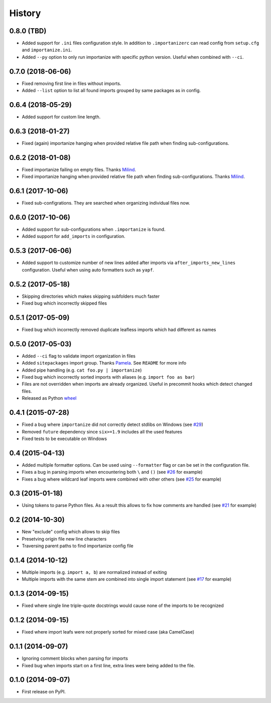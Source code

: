 .. :changelog:

History
-------

0.8.0 (TBD)
~~~~~~~~~~~~~~~~~~

* Added support for ``.ini`` files configuration style.
  In addition to ``.importanizerc`` can read config from ``setup.cfg`` and ``importanize.ini``.
* Added ``--py`` option to only run importanize with specific python version.
  Useful when combined with ``--ci``.

0.7.0 (2018-06-06)
~~~~~~~~~~~~~~~~~~

* Fixed removing first line in files without imports.
* Added ``--list`` option to list all found imports grouped by same packages as in config.

0.6.4 (2018-05-29)
~~~~~~~~~~~~~~~~~~

* Added support for custom line length.

0.6.3 (2018-01-27)
~~~~~~~~~~~~~~~~~~

* Fixed (again) importanize hanging when provided relative file path when finding sub-configurations.

0.6.2 (2018-01-08)
~~~~~~~~~~~~~~~~~~

* Fixed importanize failing on empty files.
  Thanks `Milind <https://github.com/milin>`_.
* Fixed importanize hanging when provided relative file path when finding sub-configurations.
  Thanks `Milind <https://github.com/milin>`_.

0.6.1 (2017-10-06)
~~~~~~~~~~~~~~~~~~

* Fixed sub-configrations. They are searched when organizing individual files now.

0.6.0 (2017-10-06)
~~~~~~~~~~~~~~~~~~

* Added support for sub-configurations when ``.importanize`` is found.
* Added support for ``add_imports`` in configuration.

0.5.3 (2017-06-06)
~~~~~~~~~~~~~~~~~~

* Added support to customize number of new lines added after imports
  via ``after_imports_new_lines`` configuration.
  Useful when using auto formatters such as ``yapf``.

0.5.2 (2017-05-18)
~~~~~~~~~~~~~~~~~~

* Skipping directories which makes skipping subfolders much faster
* Fixed bug which incorrectly skipped files

0.5.1 (2017-05-09)
~~~~~~~~~~~~~~~~~~

* Fixed bug which incorrectly removed duplicate leafless imports which had different ``as`` names

0.5.0 (2017-05-03)
~~~~~~~~~~~~~~~~~~

* Added ``--ci`` flag to validate import organization in files
* Added ``sitepackages`` import group. Thanks `Pamela <https://github.com/PamelaM>`_.
  See ``README`` for more info
* Added pipe handling (e.g. ``cat foo.py | importanize``)
* Fixed bug which incorrectly sorted imports with aliases (e.g. ``import foo as bar``)
* Files are not overridden when imports are already organized.
  Useful in precommit hooks which detect changed files.
* Released as Python `wheel <http://pythonwheels.com/>`_

0.4.1 (2015-07-28)
~~~~~~~~~~~~~~~~~~

* Fixed a bug where ``importanize`` did not correctly detect stdlibs on Windows
  (see `#29 <https://github.com/miki725/importanize/issues/29/>`_)
* Removed ``future`` dependency since ``six>=1.9`` includes all the used features
* Fixed tests to be executable on Windows

0.4 (2015-04-13)
~~~~~~~~~~~~~~~~

* Added multiple formatter options. Can be used using ``--formatter``
  flag or can be set in the configuration file.
* Fixes a bug in parsing imports when encountering both ``\`` and ``()``
  (see `#26 <https://github.com/miki725/importanize/issues/26>`_ for example)
* Fixes a bug where wildcard leaf imports were combined with other others
  (see `#25 <https://github.com/miki725/importanize/issues/25/>`_ for example)

0.3 (2015-01-18)
~~~~~~~~~~~~~~~~

* Using tokens to parse Python files. As a result this allows to
  fix how comments are handled
  (see `#21 <https://github.com/miki725/importanize/issues/21>`_ for example)

0.2 (2014-10-30)
~~~~~~~~~~~~~~~~

* New "exclude" config which allows to skip files
* Presetving origin file new line characters
* Traversing parent paths to find importanize config file

0.1.4 (2014-10-12)
~~~~~~~~~~~~~~~~~~

* Multiple imports (e.g. ``import a, b``) are normalized
  instead of exiting
* Multiple imports with the same stem are combined into
  single import statement
  (see `#17 <https://github.com/miki725/importanize/issues/17>`_ for example)

0.1.3 (2014-09-15)
~~~~~~~~~~~~~~~~~~

* Fixed where single line triple-quote docstrings would cause
  none of the imports to be recognized

0.1.2 (2014-09-15)
~~~~~~~~~~~~~~~~~~

* Fixed where import leafs were not properly sorted for
  mixed case (aka CamelCase)

0.1.1 (2014-09-07)
~~~~~~~~~~~~~~~~~~

* Ignoring comment blocks when parsing for imports
* Fixed bug when imports start on a first line,
  extra lines were being added to the file.

0.1.0 (2014-09-07)
~~~~~~~~~~~~~~~~~~

* First release on PyPI.
